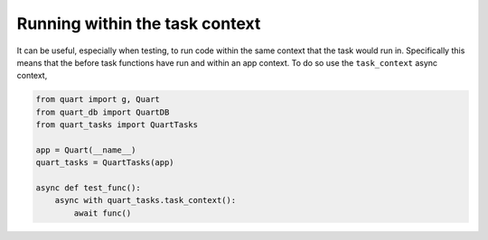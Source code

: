 Running within the task context
===============================

It can be useful, especially when testing, to run code within the same
context that the task would run in. Specifically this means that the
before task functions have run and within an app context. To do so
use the ``task_context`` async context,

.. code-block:: python

    from quart import g, Quart
    from quart_db import QuartDB
    from quart_tasks import QuartTasks

    app = Quart(__name__)
    quart_tasks = QuartTasks(app)

    async def test_func():
        async with quart_tasks.task_context():
            await func()
